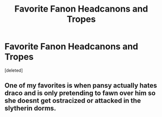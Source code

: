 #+TITLE: Favorite Fanon Headcanons and Tropes

* Favorite Fanon Headcanons and Tropes
:PROPERTIES:
:Score: 1
:DateUnix: 1587429991.0
:DateShort: 2020-Apr-21
:FlairText: Discussion
:END:
[deleted]


** One of my favorites is when pansy actually hates draco and is only pretending to fawn over him so she doesnt get ostracized or attacked in the slytherin dorms.
:PROPERTIES:
:Author: Aniki356
:Score: 2
:DateUnix: 1587430978.0
:DateShort: 2020-Apr-21
:END:
